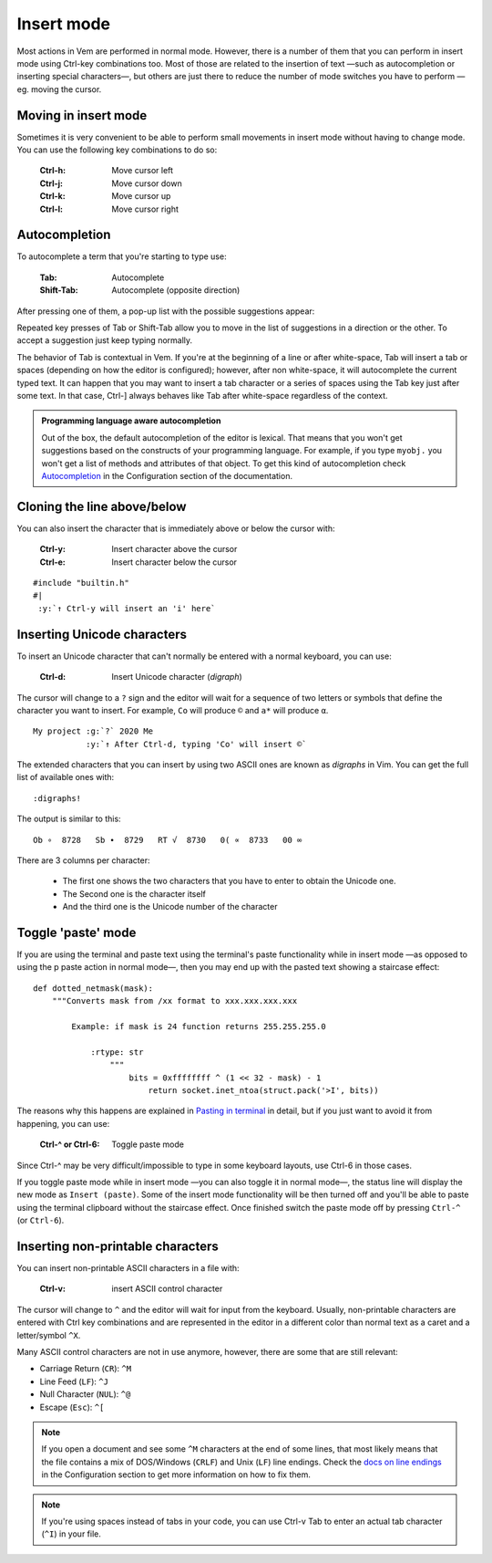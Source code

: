 
.. role:: key
.. default-role:: key

Insert mode
===========

Most actions in Vem are performed in normal mode. However, there is a number of
them that you can perform in insert mode using `Ctrl-key` combinations too.
Most of those are related to the insertion of text —such as autocompletion or
inserting special characters—, but others are just there to reduce the number
of mode switches you have to perform —eg. moving the cursor.

Moving in insert mode
---------------------

Sometimes it is very convenient to be able to perform small movements in insert
mode without having to change mode. You can use the following key combinations
to do so:

    :`Ctrl-h`: Move cursor left
    :`Ctrl-j`: Move cursor down
    :`Ctrl-k`: Move cursor up
    :`Ctrl-l`: Move cursor right


Autocompletion
--------------

To autocomplete a term that you're starting to type use:

    :`Tab`: Autocomplete
    :`Shift-Tab`: Autocomplete (opposite direction)

After pressing one of them, a pop-up list with the possible suggestions appear:

.. image:: /static/img/screenshots/autocompletion.png
    :class: small-screenshot
    :target: /static/img/screenshots/autocompletion.png

Repeated key presses of `Tab` or `Shift-Tab` allow you to move in the list of
suggestions in a direction or the other. To accept a suggestion just keep typing
normally.

The behavior of `Tab` is contextual in Vem. If you're at the beginning of a line
or after white-space, `Tab` will insert a tab or spaces (depending on
how the editor is configured); however, after non white-space, it will
autocomplete the current typed text. It can happen that you may want to insert a
tab character or a series of spaces using the `Tab` key just after some text. In
that case, `Ctrl-]` always behaves like `Tab` after white-space regardless of
the context.

.. Admonition:: Programming language aware autocompletion

    Out of the box, the default autocompletion of the editor is lexical. That
    means that you won't get suggestions based on the constructs of your
    programming language. For example, if you type ``myobj.`` you won't get a
    list of methods and attributes of that object. To get this kind of
    autocompletion check `Autocompletion </configuration.html#autocompletion>`_
    in the Configuration section of the documentation.


Cloning the line above/below
----------------------------

You can also insert the character that is immediately above or below the cursor
with:

    :`Ctrl-y`: Insert character above the cursor
    :`Ctrl-e`: Insert character below the cursor

.. parsed-literal::
    :class: terminal

    #include "builtin.h"
    #|
    \  :y:`↑ Ctrl-y will insert an 'i' here`

Inserting Unicode characters
----------------------------

To insert an Unicode character that can't normally be entered with a normal
keyboard, you can use:

    :`Ctrl-d`: Insert Unicode character (*digraph*)

The cursor will change to a ``?`` sign and the editor will wait for a sequence
of two letters or symbols that define the character you want to insert. For
example, ``Co`` will produce ``©`` and ``a*`` will produce ``α``.

.. parsed-literal::
    :class: terminal

    My project :g:`?` 2020 Me
    \            :y:`↑ After Ctrl-d, typing 'Co' will insert ©`

The extended characters that you can insert by using two ASCII ones are known as
*digraphs* in Vim. You can get the full list of available ones with::

    :digraphs!

The output is similar to this::

    Ob ∘  8728   Sb ∙  8729   RT √  8730   0( ∝  8733   00 ∞

There are 3 columns per character:

    * The first one shows the two characters that you have to enter to obtain
      the Unicode one.
    * The Second one is the character itself
    * And the third one is the Unicode number of the character

Toggle 'paste' mode
-------------------

If you are using the terminal and paste text using the terminal's paste
functionality while in insert mode —as opposed to using the `p` paste action in
normal mode—, then you may end up with the pasted text showing a staircase
effect:

.. parsed-literal::
   :class: terminal

   def dotted_netmask(mask):
       """Converts mask from /xx format to xxx.xxx.xxx.xxx

           Example: if mask is 24 function returns 255.255.255.0

               :rtype: str
                   """
                       bits = 0xffffffff ^ (1 << 32 - mask) - 1
                           return socket.inet_ntoa(struct.pack('>I', bits))

The reasons why this happens are explained in `Pasting in terminal
</docs/clipboard.hml#pasting-in-terminal>`_ in detail, but if you just want to
avoid it from happening, you can use:

    :`Ctrl-^` or `Ctrl-6`: Toggle paste mode

Since `Ctrl-^` may be very difficult/impossible to type in some keyboard
layouts, use `Ctrl-6` in those cases.

If you toggle paste mode while in insert mode —you can also toggle it in normal
mode—, the status line will display the new mode as ``Insert (paste)``. Some of
the insert mode functionality will be then turned off and you'll be able to
paste using the terminal clipboard without the staircase effect. Once finished
switch the paste mode off by pressing ``Ctrl-^`` (or ``Ctrl-6``).

Inserting non-printable characters
----------------------------------

You can insert non-printable ASCII characters in a file with:

    :`Ctrl-v`: insert ASCII control character

The cursor will change to ``^`` and the editor will wait for input from the
keyboard. Usually, non-printable characters are entered with `Ctrl` `key`
combinations and are represented in the editor in a different color than normal
text as a caret and a letter/symbol ``^X``.

Many ASCII control characters are not in use anymore, however, there are some
that are still relevant:

* Carriage Return (``CR``): ``^M``
* Line Feed (``LF``): ``^J``
* Null Character (``NUL``): ``^@``
* Escape (``Esc``): ``^[``

.. Note:: If you open a document and see some ``^M`` characters at the end of
   some lines, that most likely means that the file contains a mix of
   DOS/Windows (``CRLF``) and Unix (``LF``) line endings. Check the `docs on
   line endings </configuration.html#default-line-endings>`_ in the
   Configuration section to get more information on how to fix them.

.. Note:: If you're using spaces instead of tabs in your code, you can use
   `Ctrl-v` `Tab` to enter an actual tab character (``^I``) in your file.

